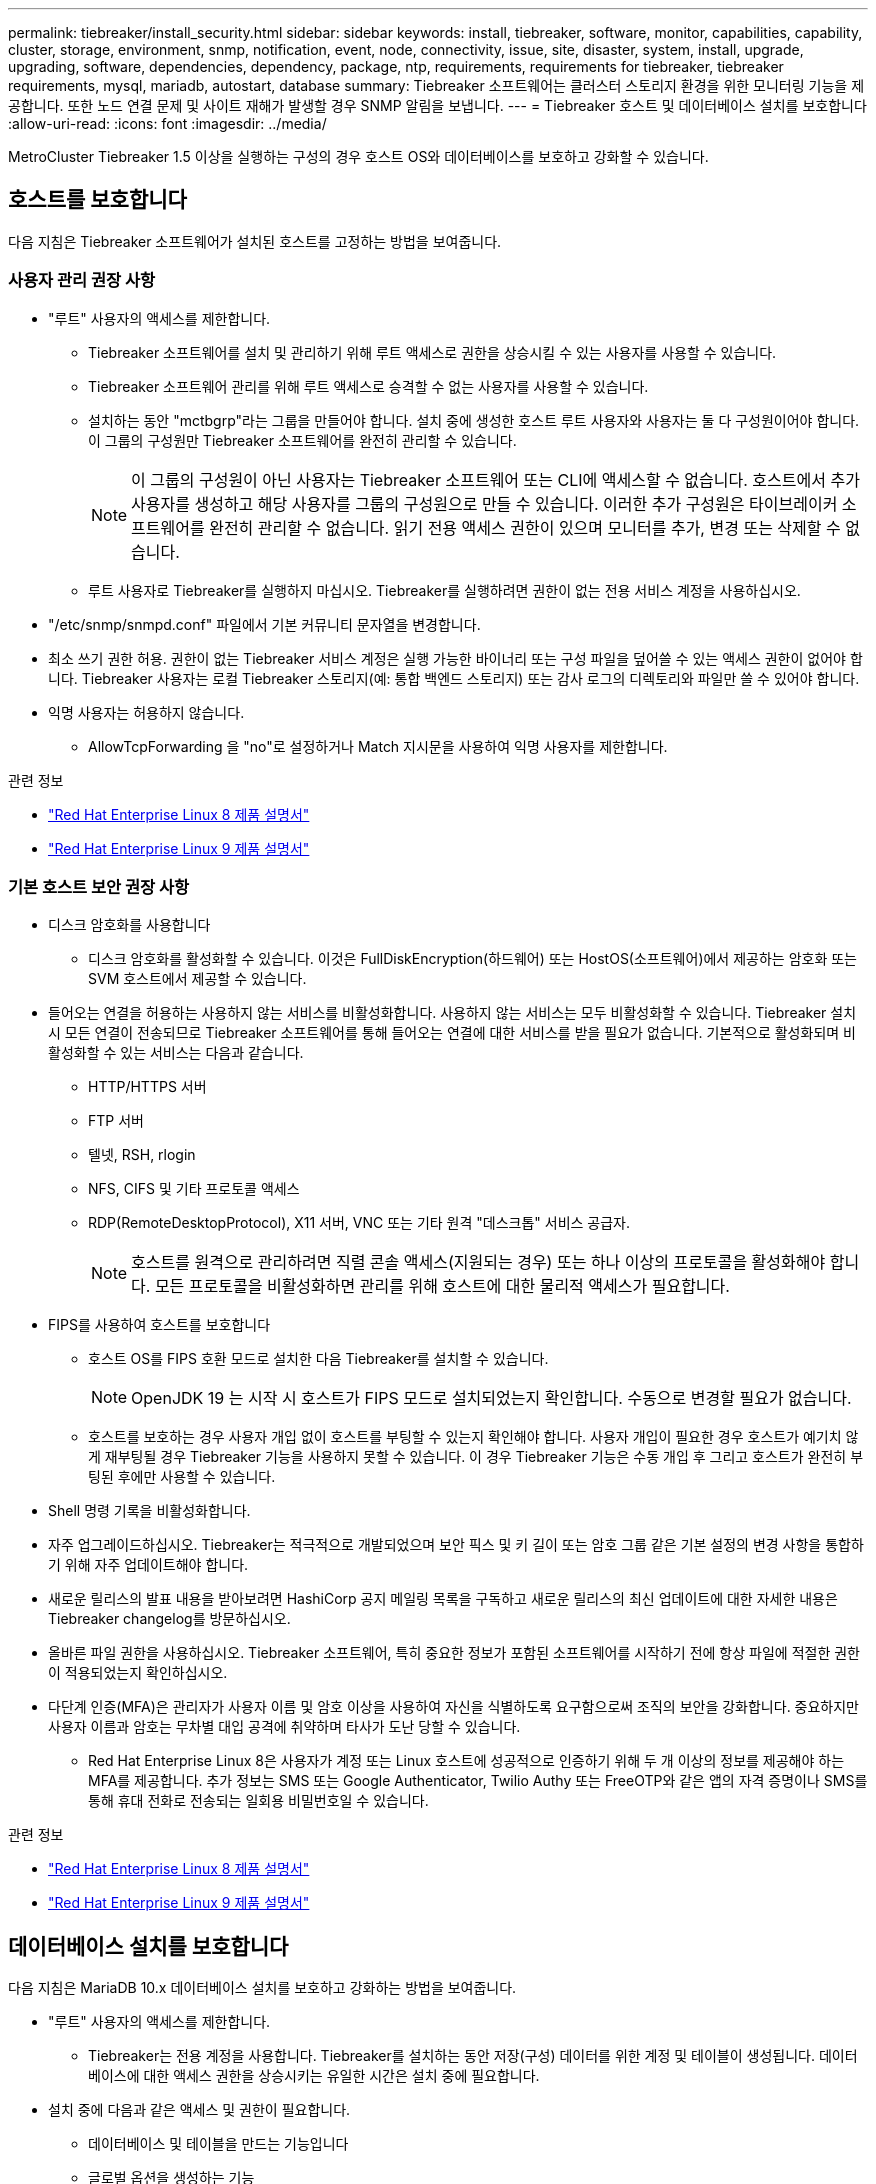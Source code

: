 ---
permalink: tiebreaker/install_security.html 
sidebar: sidebar 
keywords: install, tiebreaker, software, monitor, capabilities, capability, cluster, storage, environment, snmp, notification, event, node, connectivity, issue, site, disaster, system, install, upgrade, upgrading, software, dependencies, dependency, package, ntp, requirements, requirements for tiebreaker, tiebreaker requirements, mysql, mariadb, autostart, database 
summary: Tiebreaker 소프트웨어는 클러스터 스토리지 환경을 위한 모니터링 기능을 제공합니다. 또한 노드 연결 문제 및 사이트 재해가 발생할 경우 SNMP 알림을 보냅니다. 
---
= Tiebreaker 호스트 및 데이터베이스 설치를 보호합니다
:allow-uri-read: 
:icons: font
:imagesdir: ../media/


[role="lead"]
MetroCluster Tiebreaker 1.5 이상을 실행하는 구성의 경우 호스트 OS와 데이터베이스를 보호하고 강화할 수 있습니다.



== 호스트를 보호합니다

다음 지침은 Tiebreaker 소프트웨어가 설치된 호스트를 고정하는 방법을 보여줍니다.



=== 사용자 관리 권장 사항

* "루트" 사용자의 액세스를 제한합니다.
+
** Tiebreaker 소프트웨어를 설치 및 관리하기 위해 루트 액세스로 권한을 상승시킬 수 있는 사용자를 사용할 수 있습니다.
** Tiebreaker 소프트웨어 관리를 위해 루트 액세스로 승격할 수 없는 사용자를 사용할 수 있습니다.
** 설치하는 동안 "mctbgrp"라는 그룹을 만들어야 합니다. 설치 중에 생성한 호스트 루트 사용자와 사용자는 둘 다 구성원이어야 합니다. 이 그룹의 구성원만 Tiebreaker 소프트웨어를 완전히 관리할 수 있습니다.
+

NOTE: 이 그룹의 구성원이 아닌 사용자는 Tiebreaker 소프트웨어 또는 CLI에 액세스할 수 없습니다. 호스트에서 추가 사용자를 생성하고 해당 사용자를 그룹의 구성원으로 만들 수 있습니다. 이러한 추가 구성원은 타이브레이커 소프트웨어를 완전히 관리할 수 없습니다. 읽기 전용 액세스 권한이 있으며 모니터를 추가, 변경 또는 삭제할 수 없습니다.

** 루트 사용자로 Tiebreaker를 실행하지 마십시오. Tiebreaker를 실행하려면 권한이 없는 전용 서비스 계정을 사용하십시오.


* "/etc/snmp/snmpd.conf" 파일에서 기본 커뮤니티 문자열을 변경합니다.
* 최소 쓰기 권한 허용. 권한이 없는 Tiebreaker 서비스 계정은 실행 가능한 바이너리 또는 구성 파일을 덮어쓸 수 있는 액세스 권한이 없어야 합니다. Tiebreaker 사용자는 로컬 Tiebreaker 스토리지(예: 통합 백엔드 스토리지) 또는 감사 로그의 디렉토리와 파일만 쓸 수 있어야 합니다.
* 익명 사용자는 허용하지 않습니다.
+
** AllowTcpForwarding 을 "no"로 설정하거나 Match 지시문을 사용하여 익명 사용자를 제한합니다.




.관련 정보
* link:https://access.redhat.com/documentation/en-us/red_hat_enterprise_linux/8/["Red Hat Enterprise Linux 8 제품 설명서"^]
* link:https://access.redhat.com/documentation/en-us/red_hat_enterprise_linux/9/["Red Hat Enterprise Linux 9 제품 설명서"^]




=== 기본 호스트 보안 권장 사항

* 디스크 암호화를 사용합니다
+
** 디스크 암호화를 활성화할 수 있습니다. 이것은 FullDiskEncryption(하드웨어) 또는 HostOS(소프트웨어)에서 제공하는 암호화 또는 SVM 호스트에서 제공할 수 있습니다.


* 들어오는 연결을 허용하는 사용하지 않는 서비스를 비활성화합니다. 사용하지 않는 서비스는 모두 비활성화할 수 있습니다. Tiebreaker 설치 시 모든 연결이 전송되므로 Tiebreaker 소프트웨어를 통해 들어오는 연결에 대한 서비스를 받을 필요가 없습니다. 기본적으로 활성화되며 비활성화할 수 있는 서비스는 다음과 같습니다.
+
** HTTP/HTTPS 서버
** FTP 서버
** 텔넷, RSH, rlogin
** NFS, CIFS 및 기타 프로토콜 액세스
** RDP(RemoteDesktopProtocol), X11 서버, VNC 또는 기타 원격 "데스크톱" 서비스 공급자.
+

NOTE: 호스트를 원격으로 관리하려면 직렬 콘솔 액세스(지원되는 경우) 또는 하나 이상의 프로토콜을 활성화해야 합니다. 모든 프로토콜을 비활성화하면 관리를 위해 호스트에 대한 물리적 액세스가 필요합니다.



* FIPS를 사용하여 호스트를 보호합니다
+
** 호스트 OS를 FIPS 호환 모드로 설치한 다음 Tiebreaker를 설치할 수 있습니다.
+

NOTE: OpenJDK 19 는 시작 시 호스트가 FIPS 모드로 설치되었는지 확인합니다. 수동으로 변경할 필요가 없습니다.

** 호스트를 보호하는 경우 사용자 개입 없이 호스트를 부팅할 수 있는지 확인해야 합니다. 사용자 개입이 필요한 경우 호스트가 예기치 않게 재부팅될 경우 Tiebreaker 기능을 사용하지 못할 수 있습니다. 이 경우 Tiebreaker 기능은 수동 개입 후 그리고 호스트가 완전히 부팅된 후에만 사용할 수 있습니다.


* Shell 명령 기록을 비활성화합니다.
* 자주 업그레이드하십시오. Tiebreaker는 적극적으로 개발되었으며 보안 픽스 및 키 길이 또는 암호 그룹 같은 기본 설정의 변경 사항을 통합하기 위해 자주 업데이트해야 합니다.
* 새로운 릴리스의 발표 내용을 받아보려면 HashiCorp 공지 메일링 목록을 구독하고 새로운 릴리스의 최신 업데이트에 대한 자세한 내용은 Tiebreaker changelog를 방문하십시오.
* 올바른 파일 권한을 사용하십시오. Tiebreaker 소프트웨어, 특히 중요한 정보가 포함된 소프트웨어를 시작하기 전에 항상 파일에 적절한 권한이 적용되었는지 확인하십시오.
* 다단계 인증(MFA)은 관리자가 사용자 이름 및 암호 이상을 사용하여 자신을 식별하도록 요구함으로써 조직의 보안을 강화합니다. 중요하지만 사용자 이름과 암호는 무차별 대입 공격에 취약하며 타사가 도난 당할 수 있습니다.
+
** Red Hat Enterprise Linux 8은 사용자가 계정 또는 Linux 호스트에 성공적으로 인증하기 위해 두 개 이상의 정보를 제공해야 하는 MFA를 제공합니다. 추가 정보는 SMS 또는 Google Authenticator, Twilio Authy 또는 FreeOTP와 같은 앱의 자격 증명이나 SMS를 통해 휴대 전화로 전송되는 일회용 비밀번호일 수 있습니다.




.관련 정보
* link:https://access.redhat.com/documentation/en-us/red_hat_enterprise_linux/8/["Red Hat Enterprise Linux 8 제품 설명서"^]
* link:https://access.redhat.com/documentation/en-us/red_hat_enterprise_linux/9/["Red Hat Enterprise Linux 9 제품 설명서"^]




== 데이터베이스 설치를 보호합니다

다음 지침은 MariaDB 10.x 데이터베이스 설치를 보호하고 강화하는 방법을 보여줍니다.

* "루트" 사용자의 액세스를 제한합니다.
+
** Tiebreaker는 전용 계정을 사용합니다. Tiebreaker를 설치하는 동안 저장(구성) 데이터를 위한 계정 및 테이블이 생성됩니다. 데이터베이스에 대한 액세스 권한을 상승시키는 유일한 시간은 설치 중에 필요합니다.


* 설치 중에 다음과 같은 액세스 및 권한이 필요합니다.
+
** 데이터베이스 및 테이블을 만드는 기능입니다
** 글로벌 옵션을 생성하는 기능
** 데이터베이스 사용자를 생성하고 암호를 설정하는 기능입니다
** 데이터베이스 사용자를 데이터베이스 및 테이블과 연결하고 액세스 권한을 할당하는 기능입니다
+

NOTE: Tiebreaker 설치 중에 지정하는 사용자 계정에는 이러한 모든 권한이 있어야 합니다. 여러 작업에 여러 사용자 계정을 사용하는 것은 지원되지 않습니다.



* 데이터베이스 암호화를 사용합니다
+
** 유휴 데이터 암호화가 지원됩니다. link:https://mariadb.com/kb/en/data-at-rest-encryption-overview/["유휴 데이터 암호화에 대해 자세히 알아보십시오"^]
** 전송 중인 데이터는 암호화되지 않습니다. 사용 중인 데이터는 로컬 "socks" 파일 연결을 사용합니다.
** MariaDB에 대한 FIPS 규정 준수 -- 데이터베이스에서 FIPS 규정 준수를 활성화할 필요는 없습니다. FIPS 호환 모드에서 호스트를 설치해도 충분합니다.
+
link:https://www.mysql.com/products/enterprise/tde.html["MySQL Enterprise TDE(Transparent Data Encryption)에 대해 자세히 알아보기"^]

+

NOTE: Tiebreaker 소프트웨어를 설치하기 전에 암호화 설정을 활성화해야 합니다.





.관련 정보
* 데이터베이스 사용자 관리
+
link:https://dev.mysql.com/doc/refman/8.0/en/access-control.html["액세스 제어 및 계정 관리"^]

* 데이터베이스 보안
+
link:https://dev.mysql.com/doc/refman/8.0/en/security-against-attack.html["MySQL을 공격자에 대한 보안 강화"^]

+
link:https://mariadb.com/kb/en/securing-mariadb/["MariaDB 보안"^]

* 볼트 설치를 보호합니다
+
link:https://developer.hashicorp.com/vault/tutorials/operations/production-hardening/["생산 강화"^]


